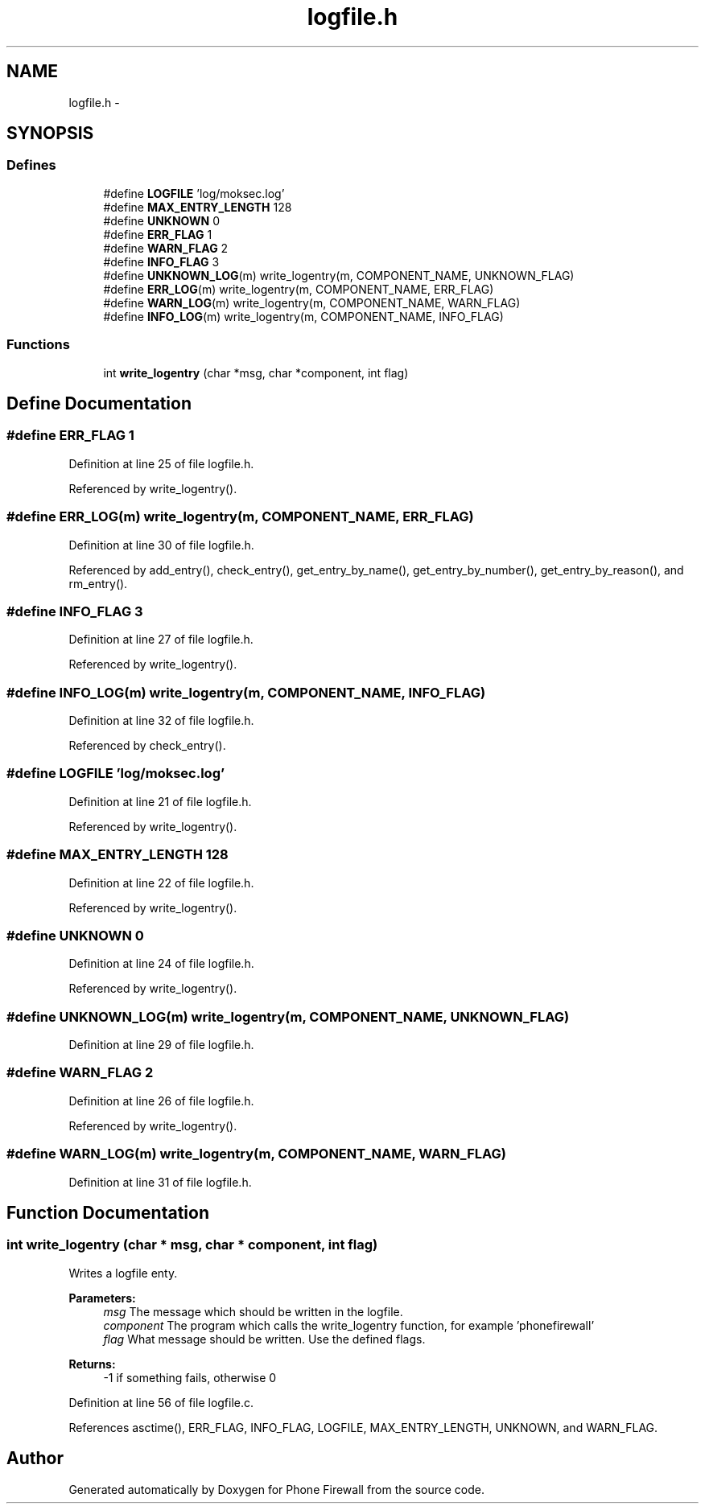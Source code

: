 .TH "logfile.h" 3 "2 Oct 2008" "Version v0.01" "Phone Firewall" \" -*- nroff -*-
.ad l
.nh
.SH NAME
logfile.h \- 
.SH SYNOPSIS
.br
.PP
.SS "Defines"

.in +1c
.ti -1c
.RI "#define \fBLOGFILE\fP   'log/moksec.log'"
.br
.ti -1c
.RI "#define \fBMAX_ENTRY_LENGTH\fP   128"
.br
.ti -1c
.RI "#define \fBUNKNOWN\fP   0"
.br
.ti -1c
.RI "#define \fBERR_FLAG\fP   1"
.br
.ti -1c
.RI "#define \fBWARN_FLAG\fP   2"
.br
.ti -1c
.RI "#define \fBINFO_FLAG\fP   3"
.br
.ti -1c
.RI "#define \fBUNKNOWN_LOG\fP(m)   write_logentry(m, COMPONENT_NAME, UNKNOWN_FLAG)"
.br
.ti -1c
.RI "#define \fBERR_LOG\fP(m)   write_logentry(m, COMPONENT_NAME, ERR_FLAG)"
.br
.ti -1c
.RI "#define \fBWARN_LOG\fP(m)   write_logentry(m, COMPONENT_NAME, WARN_FLAG)"
.br
.ti -1c
.RI "#define \fBINFO_LOG\fP(m)   write_logentry(m, COMPONENT_NAME, INFO_FLAG)"
.br
.in -1c
.SS "Functions"

.in +1c
.ti -1c
.RI "int \fBwrite_logentry\fP (char *msg, char *component, int flag)"
.br
.in -1c
.SH "Define Documentation"
.PP 
.SS "#define ERR_FLAG   1"
.PP
Definition at line 25 of file logfile.h.
.PP
Referenced by write_logentry().
.SS "#define ERR_LOG(m)   write_logentry(m, COMPONENT_NAME, ERR_FLAG)"
.PP
Definition at line 30 of file logfile.h.
.PP
Referenced by add_entry(), check_entry(), get_entry_by_name(), get_entry_by_number(), get_entry_by_reason(), and rm_entry().
.SS "#define INFO_FLAG   3"
.PP
Definition at line 27 of file logfile.h.
.PP
Referenced by write_logentry().
.SS "#define INFO_LOG(m)   write_logentry(m, COMPONENT_NAME, INFO_FLAG)"
.PP
Definition at line 32 of file logfile.h.
.PP
Referenced by check_entry().
.SS "#define LOGFILE   'log/moksec.log'"
.PP
Definition at line 21 of file logfile.h.
.PP
Referenced by write_logentry().
.SS "#define MAX_ENTRY_LENGTH   128"
.PP
Definition at line 22 of file logfile.h.
.PP
Referenced by write_logentry().
.SS "#define UNKNOWN   0"
.PP
Definition at line 24 of file logfile.h.
.PP
Referenced by write_logentry().
.SS "#define UNKNOWN_LOG(m)   write_logentry(m, COMPONENT_NAME, UNKNOWN_FLAG)"
.PP
Definition at line 29 of file logfile.h.
.SS "#define WARN_FLAG   2"
.PP
Definition at line 26 of file logfile.h.
.PP
Referenced by write_logentry().
.SS "#define WARN_LOG(m)   write_logentry(m, COMPONENT_NAME, WARN_FLAG)"
.PP
Definition at line 31 of file logfile.h.
.SH "Function Documentation"
.PP 
.SS "int write_logentry (char * msg, char * component, int flag)"
.PP
Writes a logfile enty.
.PP
\fBParameters:\fP
.RS 4
\fImsg\fP The message which should be written in the logfile. 
.br
\fIcomponent\fP The program which calls the write_logentry function, for example 'phonefirewall' 
.br
\fIflag\fP What message should be written. Use the defined flags.
.RE
.PP
\fBReturns:\fP
.RS 4
-1 if something fails, otherwise 0 
.RE
.PP

.PP
Definition at line 56 of file logfile.c.
.PP
References asctime(), ERR_FLAG, INFO_FLAG, LOGFILE, MAX_ENTRY_LENGTH, UNKNOWN, and WARN_FLAG.
.SH "Author"
.PP 
Generated automatically by Doxygen for Phone Firewall from the source code.
